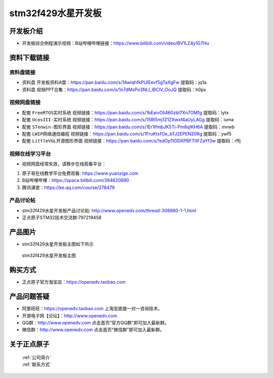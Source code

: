 stm32f429水星开发板
==========================

开发板介绍
----------
- ``开发板综合例程演示视频``：B站哔哩哔哩链接：https://www.bilibili.com/video/BV1LZ4y1G7Hu

资料下载链接
------------

资料盘链接
^^^^^^^^^^^

- ``资料盘`` 开发板资料A盘：https://pan.baidu.com/s/1AwiqhfkPUlEevf5gTaXgFw 提取码：jq1a

- ``资料盘`` 视频PPT合集：https://pan.baidu.com/s/1n7dMsPo3NLl_lBClV_OoJQ  提取码：h0px  

视频网盘链接
^^^^^^^^^^^

-  配套 ``FreeRTOS实时系统`` 视频链接：https://pan.baidu.com/s/1bEaivOli460zbI7Xn7OM1g 提取码：lytx
   
-  配套 ``UcosIII-实时系统`` 视频链接：https://pan.baidu.com/s/15Rt5mj1Z1ZXwxf4aUyLAGg 提取码：iuma   

-  配套 ``STenwin-图形界面`` 视频链接：https://pan.baidu.com/s/1Er1lfmbJK5Ti-Pm8qIKH6A 提取码：mvwb

-  配套 ``LWIP网络通信编程`` 视频链接：https://pan.baidu.com/s/1FruKtxfOe_bTJ2EPEN20Rg 提取码：ywf5

-  配套 ``LittleVGL开源图形界面`` 视频链接：https://pan.baidu.com/s/1sdOpTtDDXPBFTltFZaYf3w 提取码：rffj
      
视频在线学习平台
^^^^^^^^^^^^^^^^^
- 视频网盘经常失效，请移步在线观看平台：

1. 原子哥在线教学平台免费观看: https://www.yuanzige.com
#. B站哔哩哔哩：https://space.bilibili.com/394620890
#. 腾讯课堂：https://ke.qq.com/course/278479


产品讨论帖
^^^^^^^^^^^^^^^^^

- stm32f429水星开发板产品讨论贴: http://www.openedv.com/thread-308960-1-1.html

- 正点原子STM32技术交流群:797219458

产品图片
--------

- stm32f429水星开发板主图如下所示

.. _pic_major_sx:

.. figure:: media/zdyz_stm32f429_shuixing/sx.png


   
 stm32f429水星开发板主图



购买方式
--------

- 正点原子官方淘宝店：https://openedv.taobao.com 




产品问题答疑
------------

- 阿里旺旺：https://openedv.taobao.com 上淘宝直接一对一咨询技术。  
- 开源电子网【论坛】：http://www.openedv.com 
- QQ群：http://www.openedv.com   点击首页“官方QQ群”即可加入最新群。 
- 微信群：http://www.openedv.com 点击首页“微信群”即可加入最新群。
  


关于正点原子  
-----------------

 | :ref:`公司简介` 
 | :ref:`联系方式`




